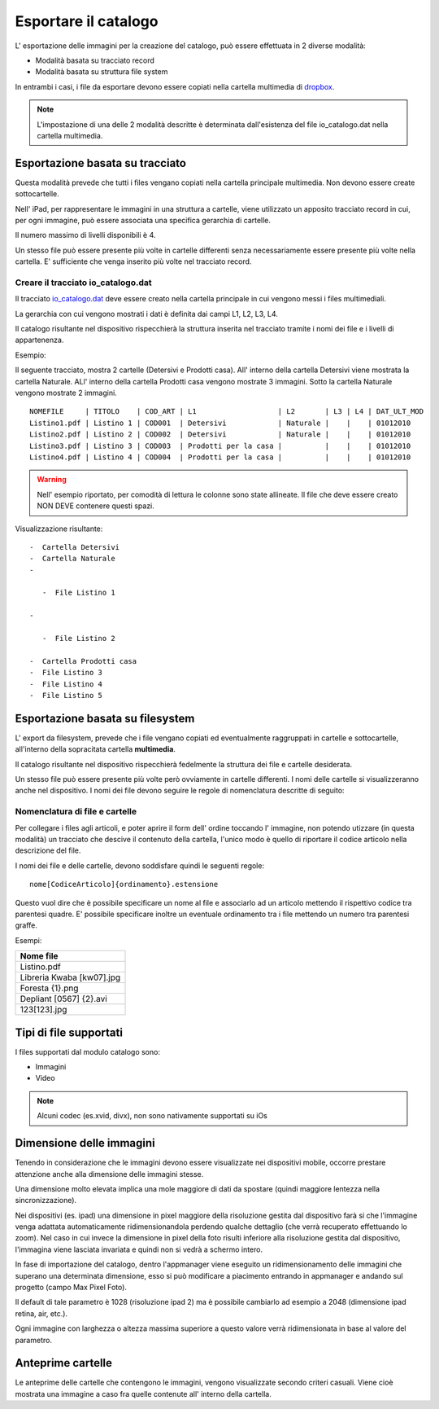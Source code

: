 Esportare il catalogo
=====================
L' esportazione delle immagini per la creazione del catalogo, può essere
effettuata in 2 diverse modalità:

-  Modalità basata su tracciato record
-  Modalità basata su struttura file system

In entrambi i casi, i file da esportare devono essere copiati nella
cartella multimedia di `dropbox <https://www.dropbox.com>`__.

.. note:: L'impostazione di una delle 2 modalità descritte è determinata dall'esistenza del file io\_catalogo.dat nella cartella multimedia.

Esportazione basata su tracciato
--------------------------------

Questa modalità prevede che tutti i files vengano copiati nella cartella
principale multimedia. Non devono essere create sottocartelle.

Nell' iPad, per rappresentare le immagini in una struttura a cartelle,
viene utilizzato un apposito tracciato record in cui, per ogni immagine,
può essere associata una specifica gerarchia di cartelle.

Il numero massimo di livelli disponibili è 4.

Un stesso file può essere presente più volte in cartelle differenti
senza necessariamente essere presente più volte nella cartella. E'
sufficiente che venga inserito più volte nel tracciato record.

Creare il tracciato io\_catalogo.dat
~~~~~~~~~~~~~~~~~~~~~~~~~~~~~~~~~~~~

Il tracciato `io\_catalogo.dat <../io_catalogo>`__ deve essere creato
nella cartella principale in cui vengono messi i files multimediali.

La gerarchia con cui vengono mostrati i dati è definita dai campi L1,
L2, L3, L4.

Il catalogo risultante nel dispositivo rispecchierà la struttura
inserita nel tracciato tramite i nomi dei file e i livelli di
appartenenza.

Esempio:

Il seguente tracciato, mostra 2 cartelle (Detersivi e Prodotti casa).
All' interno della cartella Detersivi viene mostrata la cartella
Naturale. ALl' interno della cartella Prodotti casa vengono mostrate 3
immagini. Sotto la cartella Naturale vengono mostrate 2 immagini.

::

    NOMEFILE     | TITOLO    | COD_ART | L1                   | L2       | L3 | L4 | DAT_ULT_MOD
    Listino1.pdf | Listino 1 | COD001  | Detersivi            | Naturale |    |    | 01012010
    Listino2.pdf | Listino 2 | COD002  | Detersivi            | Naturale |    |    | 01012010
    Listino3.pdf | Listino 3 | COD003  | Prodotti per la casa |          |    |    | 01012010
    Listino4.pdf | Listino 4 | COD004  | Prodotti per la casa |          |    |    | 01012010

.. warning:: Nell' esempio riportato, per comodità di lettura le colonne sono state allineate. Il file che deve essere creato NON DEVE contenere questi spazi.

Visualizzazione risultante:

::

  -  Cartella Detersivi
  -  Cartella Naturale
  -

     -  File Listino 1

  -

     -  File Listino 2

  -  Cartella Prodotti casa
  -  File Listino 3
  -  File Listino 4
  -  File Listino 5

Esportazione basata su filesystem
---------------------------------

L' export da filesystem, prevede che i file vengano copiati ed
eventualmente raggruppati in cartelle e sottocartelle, all'interno della
sopracitata cartella **multimedia**.

Il catalogo risultante nel dispositivo rispecchierà fedelmente la
struttura dei file e cartelle desiderata.

Un stesso file può essere presente più volte però ovviamente in cartelle
differenti. I nomi delle cartelle si visualizzeranno anche nel
dispositivo. I nomi dei file devono seguire le regole di nomenclatura
descritte di seguito:

Nomenclatura di file e cartelle
~~~~~~~~~~~~~~~~~~~~~~~~~~~~~~~~~~~~~~~~~

Per collegare i files agli articoli, e poter aprire il form dell' ordine
toccando l' immagine, non potendo utizzare (in questa modalità) un
tracciato che descive il contenuto della cartella, l'unico modo è quello
di riportare il codice articolo nella descrizione del file.

I nomi dei file e delle cartelle, devono soddisfare quindi le seguenti
regole:

::

    nome[CodiceArticolo]{ordinamento}.estensione

Questo vuol dire che è possibile specificare un nome al file e
associarlo ad un articolo mettendo il rispettivo codice tra parentesi
quadre. E' possibile specificare inoltre un eventuale ordinamento tra i
file mettendo un numero tra parentesi graffe.

Esempi:

+-----------------------------+
| Nome file                   |
+=============================+
| Listino.pdf                 |
+-----------------------------+
| Libreria Kwaba [kw07].jpg   |
+-----------------------------+
| Foresta {1}.png             |
+-----------------------------+
| Depliant [0567] {2}.avi     |
+-----------------------------+
| 123[123].jpg                |
+-----------------------------+

Tipi di file supportati
-----------------------

I files supportati dal modulo catalogo sono:

* Immagini
* Video


.. note::

    Alcuni codec (es.xvid, divx), non sono nativamente supportati su iOs


Dimensione delle immagini
-------------------------

Tenendo in considerazione che le immagini devono essere visualizzate nei
dispositivi mobile, occorre prestare attenzione anche alla dimensione
delle immagini stesse.

Una dimensione molto elevata implica una mole maggiore di dati da
spostare (quindi maggiore lentezza nella sincronizzazione).

Nei dispositivi (es. ipad) una dimensione in pixel maggiore della
risoluzione gestita dal dispositivo farà si che l'immagine venga
adattata automaticamente ridimensionandola perdendo qualche dettaglio
(che verrà recuperato effettuando lo zoom). Nel caso in cui invece la
dimensione in pixel della foto risulti inferiore alla risoluzione
gestita dal dispositivo, l'immagina viene lasciata invariata e quindi
non si vedrà a schermo intero.

In fase di importazione del catalogo, dentro l'appmanager viene eseguito
un ridimensionamento delle immagini che superano una determinata
dimensione, esso si può modificare a piacimento entrando in appmanager e
andando sul progetto (campo Max Pixel Foto).

Il default di tale parametro è 1028 (risoluzione ipad 2) ma è possibile
cambiarlo ad esempio a 2048 (dimensione ipad retina, air, etc.).

Ogni immagine con larghezza o altezza massima superiore a questo valore
verrà ridimensionata in base al valore del parametro.

Anteprime cartelle
------------------

Le anteprime delle cartelle che contengono le immagini, vengono
visualizzate secondo criteri casuali.
Viene cioè mostrata una immagine a caso fra quelle contenute
all' interno della cartella.
